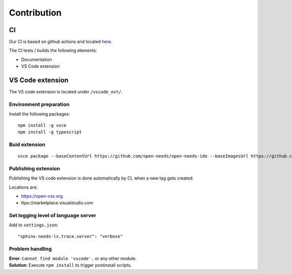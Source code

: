 Contribution
============

CI
--
Our CI is based on github actions and located 
`here <https://github.com/open-needs/open-needs-ide/actions>`__.


The CI tests / builds the following elements:

* Documentation
* VS Code extension


VS Code extension
-----------------
The VS code extension is located under ``/vscode_ext/``.


Environment preparation
~~~~~~~~~~~~~~~~~~~~~~~

Install the following packages::

    npm install -g vsce
    npm install -g typescript


Buid extension
~~~~~~~~~~~~~~
::

    vsce package --baseContentUrl https://github.com/open-needs/open-needs-ide --baseImagesUrl https://github.com/open-needs/open-needs-ide


Publishing extension
~~~~~~~~~~~~~~~~~~~~
Publishing the VS code extension is done automatically by CI, when a new tag
gets created.

Locations are:

* https://open-vsx.org
* ttps://marketplace.visualstudio.com


Set logging level of language server
~~~~~~~~~~~~~~~~~~~~~~~~~~~~~~~~~~~~

Add to ``settings.json``::

    "sphinx-needs-ls.trace.server": "verbose"


Problem handling
~~~~~~~~~~~~~~~~

| **Error**: ``Cannot find module 'vscode'.`` or any other module.
| **Solution**: Execute ``npm install`` to trigger postinstall scripts.